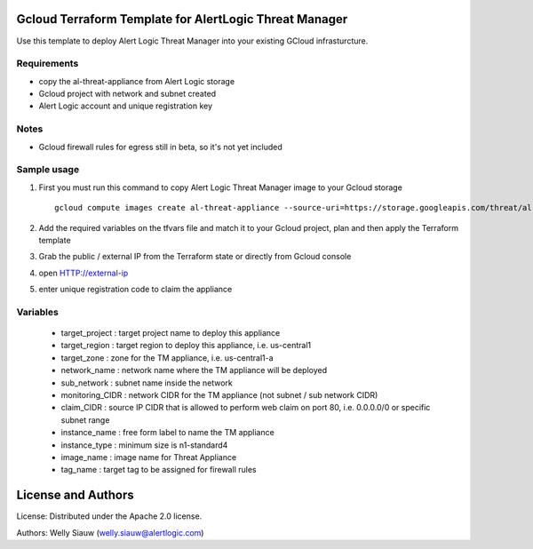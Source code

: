 Gcloud Terraform Template for AlertLogic Threat Manager
=========================================================
Use this template to deploy Alert Logic Threat Manager into your existing GCloud infrasturcture.

Requirements
------------
* copy the al-threat-appliance from Alert Logic storage
* Gcloud project with network and subnet created
* Alert Logic account and unique registration key

Notes
------
* Gcloud firewall rules for egress still in beta, so it's not yet included


Sample usage
------------
1. First you must run this command to copy Alert Logic Threat Manager image to your Gcloud storage ::

    gcloud compute images create al-threat-appliance --source-uri=https://storage.googleapis.com/threat/al-threat-appliance.tar.gz

2. Add the required variables on the tfvars file and match it to your Gcloud project, plan and then apply the Terraform template

3. Grab the public / external IP from the Terraform state or directly from Gcloud console

4. open HTTP://external-ip

5. enter unique registration code to claim the appliance


Variables
----------
  * target_project : target project name to deploy this appliance
  * target_region : target region to deploy this appliance, i.e. us-central1
  * target_zone : zone for the TM appliance, i.e. us-central1-a
  * network_name : network name where the TM appliance will be deployed
  * sub_network : subnet name inside the network 
  * monitoring_CIDR : network CIDR for the TM appliance (not subnet / sub network CIDR)
  * claim_CIDR : source IP CIDR that is allowed to perform web claim on port 80, i.e. 0.0.0.0/0 or specific subnet range
  * instance_name : free form label to name the TM appliance
  * instance_type : minimum size is n1-standard4
  * image_name : image name for Threat Appliance  
  * tag_name : target tag to be assigned for firewall rules

License and Authors
===================
License:
Distributed under the Apache 2.0 license.

Authors: 
Welly Siauw (welly.siauw@alertlogic.com)